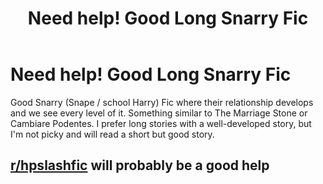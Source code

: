 #+TITLE: Need help! Good Long Snarry Fic

* Need help! Good Long Snarry Fic
:PROPERTIES:
:Author: Butterfly0825
:Score: 0
:DateUnix: 1617482656.0
:DateShort: 2021-Apr-04
:FlairText: Discussion
:END:
Good Snarry (Snape / school Harry) Fic where their relationship develops and we see every level of it. Something similar to The Marriage Stone or Cambiare Podentes. I prefer long stories with a well-developed story, but I'm not picky and will read a short but good story.


** [[/r/hpslashfic][r/hpslashfic]] will probably be a good help
:PROPERTIES:
:Author: Bleepbloopbotz2
:Score: 5
:DateUnix: 1617482728.0
:DateShort: 2021-Apr-04
:END:
